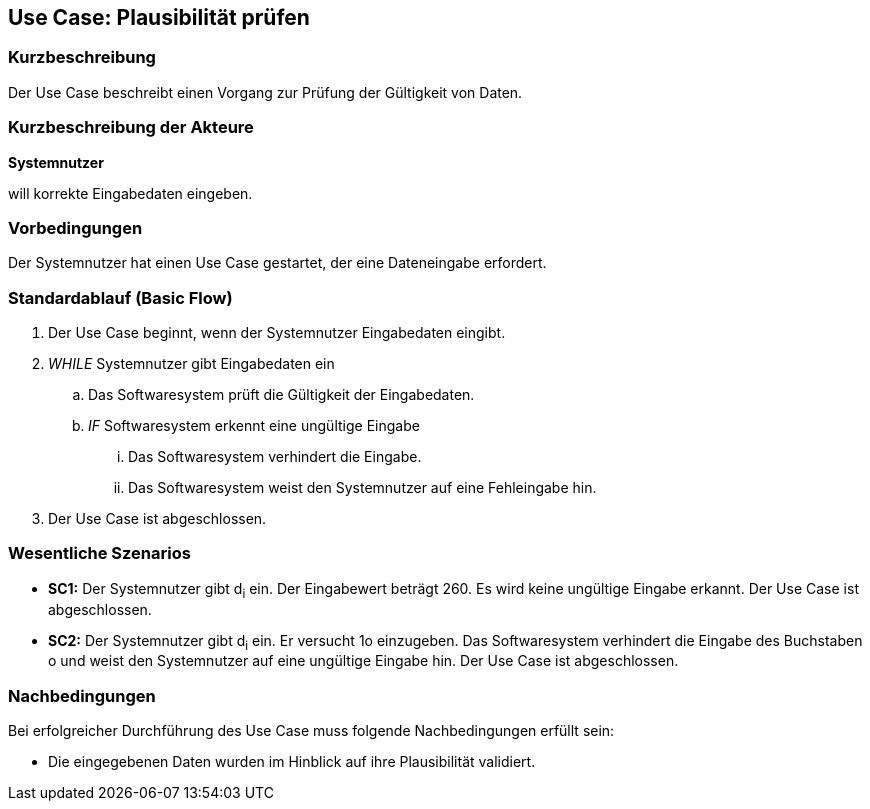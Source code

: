//Nutzen Sie dieses Template als Grundlage für die Spezifikation *einzelner* Use-Cases. Diese lassen sich dann per Include in das Use-Case Model Dokument einbinden (siehe Beispiel dort).
== Use Case: Plausibilität prüfen
=== Kurzbeschreibung
Der Use Case beschreibt einen Vorgang zur Prüfung der Gültigkeit von Daten.

=== Kurzbeschreibung der Akteure
*Systemnutzer*

will korrekte Eingabedaten eingeben.

=== Vorbedingungen
//Vorbedingungen müssen erfüllt, damit der Use Case beginnen kann, z.B. Benutzer ist angemeldet, Warenkorb ist nicht leer...
Der Systemnutzer hat einen Use Case gestartet, der eine Dateneingabe erfordert.

=== Standardablauf (Basic Flow)
//Der Standardablauf definiert die Schritte für den Erfolgsfall ("Happy Path")

. Der Use Case beginnt, wenn der Systemnutzer Eingabedaten eingibt.
. _WHILE_ Systemnutzer gibt Eingabedaten ein
.. Das Softwaresystem prüft die Gültigkeit der Eingabedaten.
.. _IF_ Softwaresystem erkennt eine ungültige Eingabe
... Das Softwaresystem verhindert die Eingabe.
... Das Softwaresystem weist den Systemnutzer auf eine Fehleingabe hin.
. Der Use Case ist abgeschlossen.

=== Wesentliche Szenarios
//Szenarios sind konkrete Instanzen eines Use Case, d.h. mit einem konkreten Akteur und einem konkreten Durchlauf der o.g. Flows. Szenarios können als Vorstufe für die Entwicklung von Flows und/oder zu deren Validierung verwendet werden.
* *SC1:* Der Systemnutzer gibt d~i~ ein. Der Eingabewert beträgt 260. Es wird keine ungültige Eingabe erkannt. Der Use Case ist abgeschlossen.

* *SC2:* Der Systemnutzer gibt d~i~ ein. Er versucht 1o einzugeben. Das Softwaresystem verhindert die Eingabe des Buchstaben o und weist den Systemnutzer auf eine ungültige Eingabe hin. Der Use Case ist abgeschlossen.

=== Nachbedingungen
//Nachbedingungen beschreiben das Ergebnis des Use Case, z.B. einen bestimmten Systemzustand.
Bei erfolgreicher Durchführung des Use Case muss folgende Nachbedingungen erfüllt sein:

* Die eingegebenen Daten wurden im Hinblick auf ihre Plausibilität validiert.
